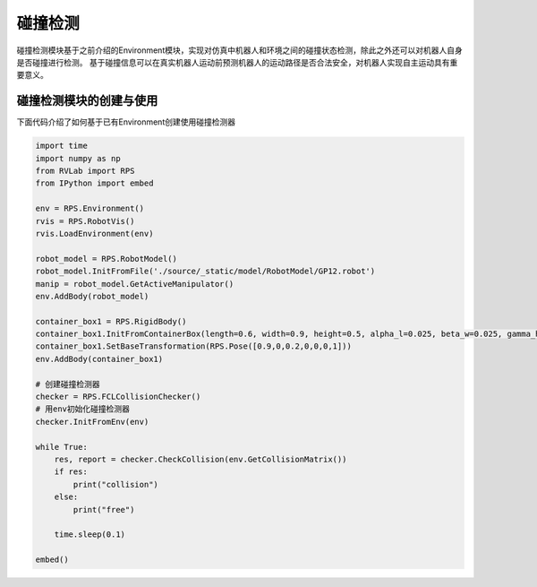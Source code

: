 碰撞检测
=============================

碰撞检测模块基于之前介绍的Environment模块，实现对仿真中机器人和环境之间的碰撞状态检测，除此之外还可以对机器人自身是否碰撞进行检测。
基于碰撞信息可以在真实机器人运动前预测机器人的运动路径是否合法安全，对机器人实现自主运动具有重要意义。

碰撞检测模块的创建与使用
--------------------------

下面代码介绍了如何基于已有Environment创建使用碰撞检测器

.. code-block:: python

    import time
    import numpy as np
    from RVLab import RPS
    from IPython import embed

    env = RPS.Environment()
    rvis = RPS.RobotVis()
    rvis.LoadEnvironment(env)

    robot_model = RPS.RobotModel()
    robot_model.InitFromFile('./source/_static/model/RobotModel/GP12.robot')
    manip = robot_model.GetActiveManipulator()
    env.AddBody(robot_model)

    container_box1 = RPS.RigidBody()
    container_box1.InitFromContainerBox(length=0.6, width=0.9, height=0.5, alpha_l=0.025, beta_w=0.025, gamma_h=0.025)
    container_box1.SetBaseTransformation(RPS.Pose([0.9,0,0.2,0,0,0,1]))
    env.AddBody(container_box1)

    # 创建碰撞检测器
    checker = RPS.FCLCollisionChecker()
    # 用env初始化碰撞检测器
    checker.InitFromEnv(env)

    while True:
        res, report = checker.CheckCollision(env.GetCollisionMatrix())
        if res:
            print("collision")
        else:
            print("free")
        
        time.sleep(0.1)

    embed()

.. image:: ../../_static/imgs/08_use_collision_checker_00.gif
   :alt: 碰撞检测
   :align: center

